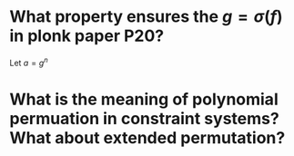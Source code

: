 * What property ensures the \( g = \sigma(f) \) in plonk paper P20?
Let \( a = g^n \)
* What is the meaning of polynomial permuation in constraint systems? What about extended permutation?